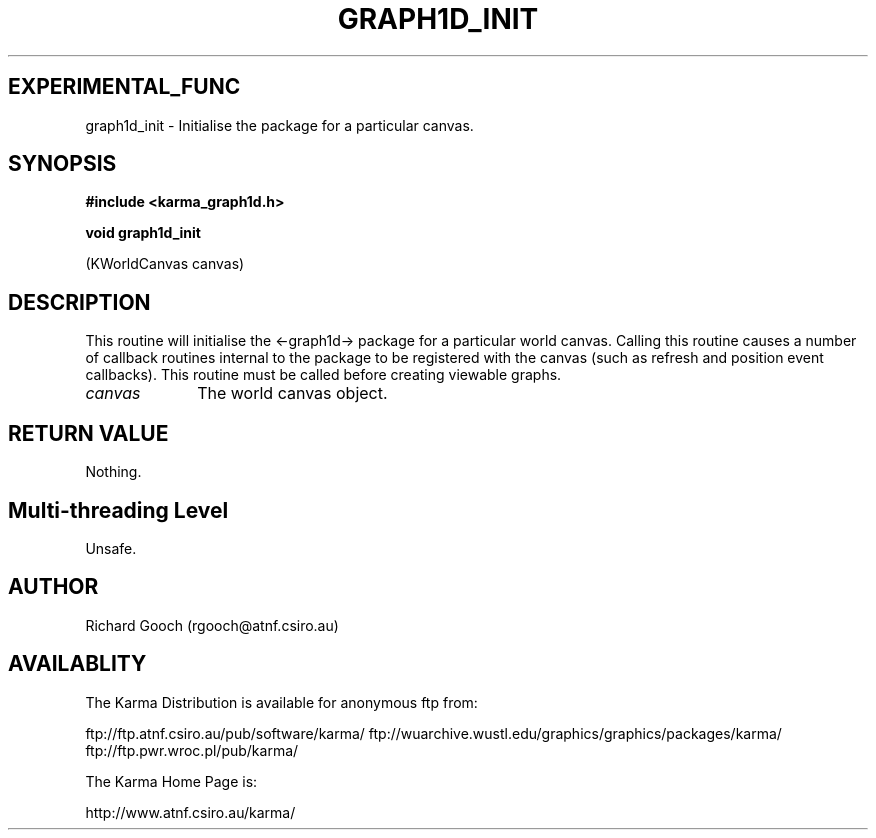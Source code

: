 .TH GRAPH1D_INIT 3 "13 Nov 2005" "Karma Distribution"
.SH EXPERIMENTAL_FUNC
graph1d_init \- Initialise the package for a particular canvas.
.SH SYNOPSIS
.B #include <karma_graph1d.h>
.sp
.B void graph1d_init
.sp
(KWorldCanvas canvas)
.SH DESCRIPTION
This routine will initialise the <-graph1d-> package for a
particular world canvas. Calling this routine causes a number of callback
routines internal to the package to be registered with the canvas (such
as refresh and position event callbacks). This routine must be called
before creating viewable graphs.
.IP \fIcanvas\fP 1i
The world canvas object.
.SH RETURN VALUE
Nothing.
.SH Multi-threading Level
Unsafe.
.SH AUTHOR
Richard Gooch (rgooch@atnf.csiro.au)
.SH AVAILABLITY
The Karma Distribution is available for anonymous ftp from:

ftp://ftp.atnf.csiro.au/pub/software/karma/
ftp://wuarchive.wustl.edu/graphics/graphics/packages/karma/
ftp://ftp.pwr.wroc.pl/pub/karma/

The Karma Home Page is:

http://www.atnf.csiro.au/karma/
